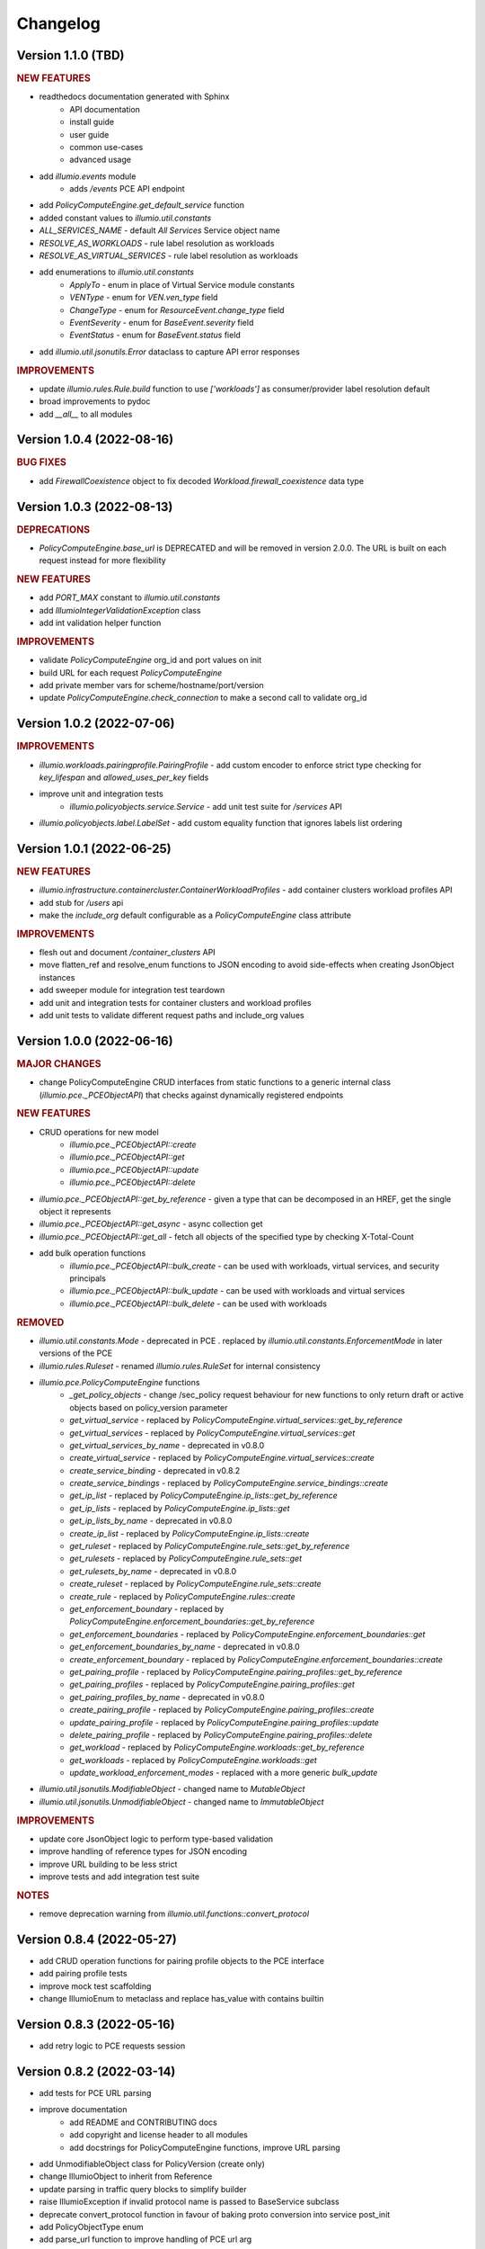 Changelog
=========

Version 1.1.0 (TBD)
-------------------

.. rubric:: NEW FEATURES

* readthedocs documentation generated with Sphinx
    * API documentation
    * install guide
    * user guide
    * common use-cases
    * advanced usage
* add `illumio.events` module
    * adds `/events` PCE API endpoint
* add `PolicyComputeEngine.get_default_service` function
* added constant values to `illumio.util.constants`
* `ALL_SERVICES_NAME` - default `All Services` Service object name
* `RESOLVE_AS_WORKLOADS` - rule label resolution as workloads
* `RESOLVE_AS_VIRTUAL_SERVICES` - rule label resolution as workloads
* add enumerations to `illumio.util.constants`
    * `ApplyTo` - enum in place of Virtual Service module constants
    * `VENType` - enum for `VEN.ven_type` field
    * `ChangeType` - enum for `ResourceEvent.change_type` field
    * `EventSeverity` - enum for `BaseEvent.severity` field
    * `EventStatus` - enum for `BaseEvent.status` field

* add `illumio.util.jsonutils.Error` dataclass to capture API error responses

.. rubric:: IMPROVEMENTS

* update `illumio.rules.Rule.build` function to use `['workloads']` as consumer/provider label resolution default
* broad improvements to pydoc
* add `__all__` to all modules

Version 1.0.4 (2022-08-16)
--------------------------

.. rubric:: BUG FIXES

* add `FirewallCoexistence` object to fix decoded `Workload.firewall_coexistence` data type

Version 1.0.3 (2022-08-13)
--------------------------

.. rubric:: DEPRECATIONS

* `PolicyComputeEngine.base_url` is DEPRECATED and will be removed in version 2.0.0. The URL is built on each request instead for more flexibility

.. rubric:: NEW FEATURES

* add `PORT_MAX` constant to `illumio.util.constants`
* add `IllumioIntegerValidationException` class
* add int validation helper function

.. rubric:: IMPROVEMENTS

* validate `PolicyComputeEngine` org_id and port values on init
* build URL for each request `PolicyComputeEngine`
* add private member vars for scheme/hostname/port/version
* update `PolicyComputeEngine.check_connection` to make a second call to validate org_id

Version 1.0.2 (2022-07-06)
--------------------------

.. rubric:: IMPROVEMENTS

* `illumio.workloads.pairingprofile.PairingProfile` - add custom encoder to enforce strict type checking for `key_lifespan` and `allowed_uses_per_key` fields
* improve unit and integration tests
    * `illumio.policyobjects.service.Service` - add unit test suite for `/services` API
* `illumio.policyobjects.label.LabelSet` - add custom equality function that ignores labels list ordering

Version 1.0.1 (2022-06-25)
--------------------------

.. rubric:: NEW FEATURES

* `illumio.infrastructure.containercluster.ContainerWorkloadProfiles` - add container clusters workload profiles API
* add stub for `/users` api
* make the `include_org` default configurable as a `PolicyComputeEngine` class attribute

.. rubric:: IMPROVEMENTS

* flesh out and document `/container_clusters` API
* move flatten_ref and resolve_enum functions to JSON encoding to avoid side-effects when creating JsonObject instances
* add sweeper module for integration test teardown
* add unit and integration tests for container clusters and workload profiles
* add unit tests to validate different request paths and include_org values

Version 1.0.0 (2022-06-16)
--------------------------

.. rubric:: MAJOR CHANGES

* change PolicyComputeEngine CRUD interfaces from static functions to a generic internal class (`illumio.pce._PCEObjectAPI`) that checks against dynamically registered endpoints

.. rubric:: NEW FEATURES

* CRUD operations for new model
    * `illumio.pce._PCEObjectAPI::create`
    * `illumio.pce._PCEObjectAPI::get`
    * `illumio.pce._PCEObjectAPI::update`
    * `illumio.pce._PCEObjectAPI::delete`
* `illumio.pce._PCEObjectAPI::get_by_reference` - given a type that can be decomposed in an HREF, get the single object it represents
* `illumio.pce._PCEObjectAPI::get_async` - async collection get
* `illumio.pce._PCEObjectAPI::get_all` - fetch all objects of the specified type by checking X-Total-Count
* add bulk operation functions
    * `illumio.pce._PCEObjectAPI::bulk_create` - can be used with workloads, virtual services, and security principals
    * `illumio.pce._PCEObjectAPI::bulk_update` - can be used with workloads and virtual services
    * `illumio.pce._PCEObjectAPI::bulk_delete` - can be used with workloads

.. rubric:: REMOVED

* `illumio.util.constants.Mode` - deprecated in PCE . replaced by `illumio.util.constants.EnforcementMode` in later versions of the PCE
* `illumio.rules.Ruleset` - renamed `illumio.rules.RuleSet` for internal consistency
* `illumio.pce.PolicyComputeEngine` functions
    * `_get_policy_objects` - change /sec_policy request behaviour for new functions to only return draft or active objects based on policy_version parameter
    * `get_virtual_service` - replaced by `PolicyComputeEngine.virtual_services::get_by_reference`
    * `get_virtual_services` - replaced by `PolicyComputeEngine.virtual_services::get`
    * `get_virtual_services_by_name` - deprecated in v0.8.0
    * `create_virtual_service` - replaced by `PolicyComputeEngine.virtual_services::create`
    * `create_service_binding` - deprecated in v0.8.2
    * `create_service_bindings` - replaced by `PolicyComputeEngine.service_bindings::create`
    * `get_ip_list` - replaced by `PolicyComputeEngine.ip_lists::get_by_reference`
    * `get_ip_lists` - replaced by `PolicyComputeEngine.ip_lists::get`
    * `get_ip_lists_by_name` - deprecated in v0.8.0
    * `create_ip_list` - replaced by `PolicyComputeEngine.ip_lists::create`
    * `get_ruleset` - replaced by `PolicyComputeEngine.rule_sets::get_by_reference`
    * `get_rulesets` - replaced by `PolicyComputeEngine.rule_sets::get`
    * `get_rulesets_by_name` - deprecated in v0.8.0
    * `create_ruleset` - replaced by `PolicyComputeEngine.rule_sets::create`
    * `create_rule` - replaced by `PolicyComputeEngine.rules::create`
    * `get_enforcement_boundary` - replaced by `PolicyComputeEngine.enforcement_boundaries::get_by_reference`
    * `get_enforcement_boundaries` - replaced by `PolicyComputeEngine.enforcement_boundaries::get`
    * `get_enforcement_boundaries_by_name` - deprecated in v0.8.0
    * `create_enforcement_boundary` - replaced by `PolicyComputeEngine.enforcement_boundaries::create`
    * `get_pairing_profile` - replaced by `PolicyComputeEngine.pairing_profiles::get_by_reference`
    * `get_pairing_profiles` - replaced by `PolicyComputeEngine.pairing_profiles::get`
    * `get_pairing_profiles_by_name` - deprecated in v0.8.0
    * `create_pairing_profile` - replaced by `PolicyComputeEngine.pairing_profiles::create`
    * `update_pairing_profile` - replaced by `PolicyComputeEngine.pairing_profiles::update`
    * `delete_pairing_profile` - replaced by `PolicyComputeEngine.pairing_profiles::delete`
    * `get_workload` - replaced by `PolicyComputeEngine.workloads::get_by_reference`
    * `get_workloads` - replaced by `PolicyComputeEngine.workloads::get`
    * `update_workload_enforcement_modes` - replaced with a more generic `bulk_update`
* `illumio.util.jsonutils.ModifiableObject` - changed name to `MutableObject`
* `illumio.util.jsonutils.UnmodifiableObject` - changed name to `ImmutableObject`

.. rubric:: IMPROVEMENTS

* update core JsonObject logic to perform type-based validation
* improve handling of reference types for JSON encoding
* improve URL building to be less strict
* improve tests and add integration test suite

.. rubric:: NOTES

* remove deprecation warning from `illumio.util.functions::convert_protocol`

Version 0.8.4 (2022-05-27)
--------------------------

* add CRUD operation functions for pairing profile objects to the PCE interface
* add pairing profile tests
* improve mock test scaffolding
* change IllumioEnum to metaclass and replace has_value with contains builtin

Version 0.8.3 (2022-05-16)
--------------------------

* add retry logic to PCE requests session

Version 0.8.2 (2022-03-14)
--------------------------

* add tests for PCE URL parsing
* improve documentation
    * add README and CONTRIBUTING docs
    * add copyright and license header to all modules
    * add docstrings for PolicyComputeEngine functions, improve URL parsing
* add UnmodifiableObject class for PolicyVersion (create only)
* change IllumioObject to inherit from Reference
* update parsing in traffic query blocks to simplify builder
* raise IllumioException if invalid protocol name is passed to BaseService subclass
* deprecate convert_protocol function in favour of baking proto conversion into service post_init
* add PolicyObjectType enum
* add parse_url function to improve handling of PCE url arg
* default to draft version of rulesets when creating rules

Version 0.8.1 (2022-03-09)
--------------------------

* overhaul complex type decoding by centralizing logic in JsonObject
* update test cases
* add changelog

Version 0.8.0 (2022-03-03)
--------------------------

* add deprecation decorator
* deprecate get_by_name in favor of broader collection get logic
* add get_ruleset function
* add create_ip_list function
* add ip list tests
* overhaul tests to improve mock logic
* remove duplication in async job calls

Version 0.7.3 (2022-02-22)
--------------------------

* fix get_workloads to correctly use max_results
* update_workload_enforcement_modes can now batch process any number of requested workloads
* fix LabelSet internal type as workload repr can use full Label objects
* improve logic for traffic analysis timestamp conversion
* add classifiers to setup config
* fix license copyright

Version 0.7.2 (2022-01-25)
--------------------------

* update dependencies to remove dataclass req for python versions above 3.6
* fix exception thrown when HTTP error responses don't contain content-type header

Version 0.7.1 (2022-01-07)
--------------------------

* update core json decode functionality to allow for arbitrary parameters not represented in the dataclass definitions for forward compatibility
* change builder function to properly represent traffic query blocks for src/dst/services
* fix representation of selectively_enforced_services param and add num_enforcement_boundaries

Version 0.7.0 (2022-01-06)
--------------------------

* add basic test shells for rules/rulesets
* fix type of service binding workload param
* change json encode default behaviour to improve recursive encoding in cases with complex nested objects
* change connection check to use /health endpoint

Version 0.6.5 (2021-12-20)
--------------------------

* improve get_workloads logic and add check_connection function
* fix traffic flow state error message and incorrect value for timeout state

Version 0.6.4 (2021-11-29)
--------------------------

* add get_workloads function and refactor how default header/params are set

Version 0.6.3 (2021-11-21)
--------------------------

* update Rule builder to allow multiple ingress_service input types

Version 0.6.2 (2021-11-20)
--------------------------

* add set_proxies function to set request session proxies

Version 0.6.1 (2021-11-19)
--------------------------

* allow unix timestamps as valid inputs for start/end dates in traffic analysis queries
* fix x_by reference nesting

Version 0.6.0 (2021-11-18)
--------------------------

* add Rule object builder function and improve HREF regex
* add helper function to convert draft href to active
* move base classes to jsonutils module to avoid circular refs
* fix get_by_name function and improve request error logic
* ignore DS_Store files on mac

Version 0.5.5 (2021-11-18)
--------------------------

* remove get_by_name duplication and simplify calls by working around active/draft duplicate results
* add submodule shortcuts back to root imports
* add update_workload_enforcement_modes function

Version 0.5.4 (2021-11-17)
--------------------------

* add enforcement boundary PCE functions and fix issues with get_by_name and create_service_binding functions
* update rule ingress_services decoding to correctly identify between Service/ServicePort
* add draft and active policy version constants
* improve create_service_binding logic and add create_service_bindings function for batch creation

Version 0.5.3 (2021-11-17)
--------------------------

* separate out base rule class for use with enforcement boundaries
* flesh out Service object structure
* fix IP list convenience functions
* move caps property to ModifiableObject class; add missing type decoding to Rules

Version 0.5.2 (2021-11-16)
--------------------------

* add Reference class for simple href representations in more complex objects
* add IP list convenience methods and create_rule PCE function
* add actor submodule to rules module exports

Version 0.5.1 (2021-11-16)
--------------------------

* fix test imports
* move secpolicy to package root and remove root shortcuts for submodule imports; clean up project imports

Version 0.5.0 (2021-11-16)
--------------------------

* flesh out rules and rulesets and add create_ruleset PCE function
* add SecurityPrincipal policy object skeleton

Version 0.4.2 (2021-11-16)
--------------------------

* remove UserObject in favour of the more generic ModifiableObject as workloads and other objects can be created/modified by non-user entities (e.g. agents)

Version 0.4.1 (2021-11-16)
--------------------------

* add missing fields needed to decode workload objects; implement get_workload PCE function
* remove custom fields for workload open_service_ports objects in favour of new class
* change Network class to IllumioObject subtype
* add VisibilityLevel enum

Version 0.4.0 (2021-11-16)
--------------------------

* fix policy provisioning and add PolicyVersion object
* flesh out IPList class and add get_ip_list PCE function
* move common external_data_set and external_data_reference params into IllumioObject base class
* move modification params to UserObject
* add missing fields for ServiceBinding and PortOverride classes
* add create_service_binding function and dependent objects
* fix PCE functions to send objects rather than JSON strings
* provide more detailed error messages in case of API exceptions
* remove name requirement for virtual service init; change apply_to default to None
* fix broken build function and add error case
* add policy provision API call and dependent objects
* add LabelSet object type
* move enums to constants util module and improve validation logic

Version 0.3.0 (2021-11-11)
--------------------------

* create more descriptive modules and move submodules from policyobjects
* change core object structure to use IllumioObject base class
* move JsonObject class to jsonutils
* standardize formatting for complex type decoding
* use IllumioEncoder rather than directly calling to_json

Version 0.2.0 (2021-11-10)
--------------------------

* add async traffic flow function and builder function for traffic queries
* flesh out traffic analysis flow objects and add decode test
* flesh out workload object definition and subclasses
* add containercluster and vulnerabilityreport module stubs
* define extendable base enum class for package-wide use
* add Network and Vulnerability stubs for workloads
* add params to Service to accommodate Workload open_service_ports object definition
* add delete_type param to base PolicyObject
* add _validate function called from post_init in base JsonObject class
* add virtualserver stub module
* shift date validation to the API so we don't have to worry about ISO format conversion (fromisoformat isn't introduced until 3.9) or timezones
* simplify creation of query objects
* add validation for start and end dates
* add query_name field for async queries
* add traffic analysis query structure dataclasses
* add workload and iplist module stubs
* use UserObject base class and simplify init logic for simple reference cases
* combine service objects into single module and simplify class structures
* add User object and separate UserObject base class for user-created policy objects
* use socket lib function rather than custom protocol enum for conversion to int
* move JsonObject base class into policyobject module
* add pytest cache to gitignore

Version 0.1.1 (2021-11-07)
--------------------------

* improve virtual service tests
* overhaul policy object structures and improve json encoding/decoding
* remove api module

Version 0.1.0 (2021-11-04)
--------------------------

* initial commit
